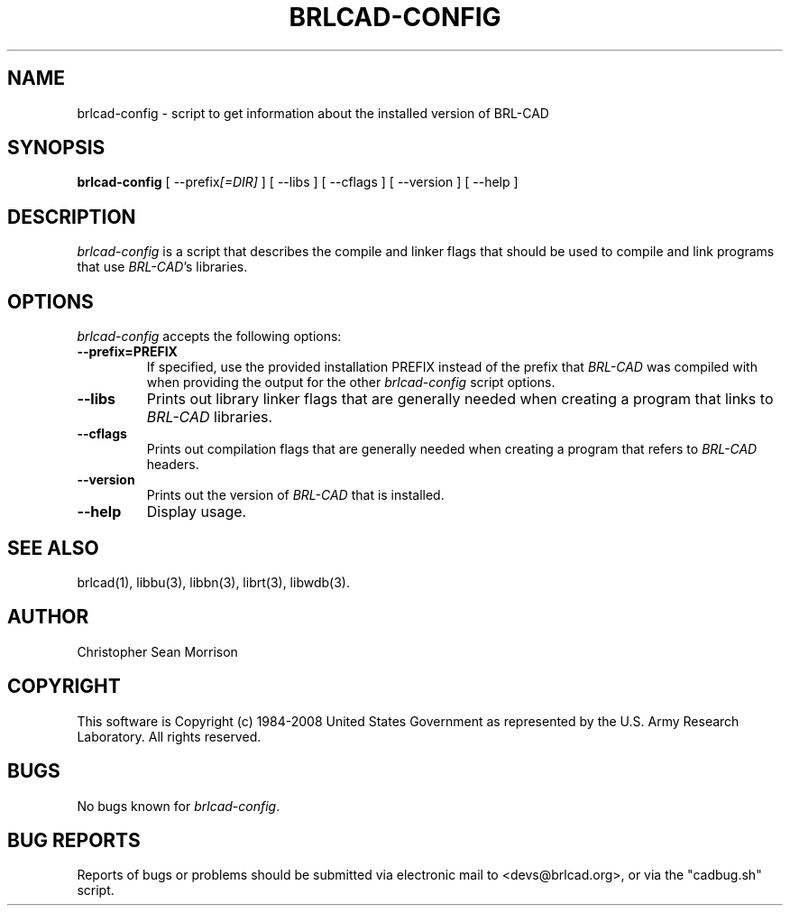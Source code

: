 .TH BRLCAD-CONFIG 1 BRL-CAD
.\"                  B R L C A D - C O N F I G . 1
.\" BRL-CAD
.\"
.\" Copyright (c) 1984-2008 United States Government as represented by
.\" the U.S. Army Research Laboratory.
.\"
.\" Redistribution and use in source (Docbook format) and 'compiled'
.\" forms (PDF, PostScript, HTML, RTF, etc), with or without
.\" modification, are permitted provided that the following conditions
.\" are met:
.\"
.\" 1. Redistributions of source code (Docbook format) must retain the
.\" above copyright notice, this list of conditions and the following
.\" disclaimer.
.\"
.\" 2. Redistributions in compiled form (transformed to other DTDs,
.\" converted to PDF, PostScript, HTML, RTF, and other formats) must
.\" reproduce the above copyright notice, this list of conditions and
.\" the following disclaimer in the documentation and/or other
.\" materials provided with the distribution.
.\"
.\" 3. The name of the author may not be used to endorse or promote
.\" products derived from this documentation without specific prior
.\" written permission.
.\"
.\" THIS DOCUMENTATION IS PROVIDED BY THE AUTHOR AS IS'' AND ANY
.\" EXPRESS OR IMPLIED WARRANTIES, INCLUDING, BUT NOT LIMITED TO, THE
.\" IMPLIED WARRANTIES OF MERCHANTABILITY AND FITNESS FOR A PARTICULAR
.\" PURPOSE ARE DISCLAIMED. IN NO EVENT SHALL THE AUTHOR BE LIABLE FOR
.\" ANY DIRECT, INDIRECT, INCIDENTAL, SPECIAL, EXEMPLARY, OR
.\" CONSEQUENTIAL DAMAGES (INCLUDING, BUT NOT LIMITED TO, PROCUREMENT
.\" OF SUBSTITUTE GOODS OR SERVICES; LOSS OF USE, DATA, OR PROFITS; OR
.\" BUSINESS INTERRUPTION) HOWEVER CAUSED AND ON ANY THEORY OF
.\" LIABILITY, WHETHER IN CONTRACT, STRICT LIABILITY, OR TORT
.\" (INCLUDING NEGLIGENCE OR OTHERWISE) ARISING IN ANY WAY OUT OF THE
.\" USE OF THIS DOCUMENTATION, EVEN IF ADVISED OF THE POSSIBILITY OF
.\" SUCH DAMAGE.
.\"
.\".\".\"
.SH NAME
brlcad-config \- script to get information about the installed version of BRL-CAD
.SH SYNOPSIS
.B brlcad-config
[ \-\-prefix\fI[=DIR]\fP ] [ \-\-libs ] [ \-\-cflags ] [ \-\-version ] [ \-\-help ]
.SH DESCRIPTION
.I brlcad-config
is a script that describes the compile and linker flags that should be
used to compile and link programs that use \fIBRL-CAD\fP's libraries.
.SH OPTIONS
.l
.I brlcad-config
accepts the following options:
.TP
.B \-\-prefix=PREFIX
If specified, use the provided installation PREFIX instead of the
prefix that \fIBRL-CAD\fP was compiled with when providing the output
for the other \fIbrlcad-config\fP script options.
.TP
.B \-\-libs
Prints out library linker flags that are generally needed when
creating a program that links to \fIBRL-CAD\fP libraries.
.TP
.B \-\-cflags
Prints out compilation flags that are generally needed when
creating a program that refers to \fIBRL-CAD\fP headers.
.TP
.B \-\-version
Prints out the version of \fIBRL-CAD\fP that is installed.
.TP
.B \-\-help
Display usage.
.SH "SEE ALSO"
brlcad(1), libbu(3), libbn(3), librt(3), libwdb(3).
.SH AUTHOR
Christopher Sean Morrison
.SH COPYRIGHT
This software is Copyright (c) 1984-2008 United States Government as
represented by the U.S. Army Research Laboratory. All rights reserved.
.SH BUGS
No bugs known for \fIbrlcad-config\fP.
.SH "BUG REPORTS"
Reports of bugs or problems should be submitted via electronic
mail to <devs@brlcad.org>, or via the "cadbug.sh" script.
